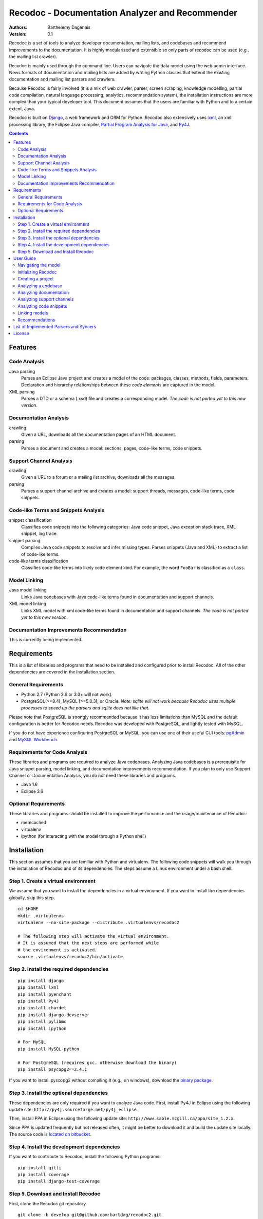 Recodoc - Documentation Analyzer and Recommender
================================================

:Authors:
  Barthelemy Dagenais
:Version: 0.1

Recodoc is a set of tools to analyze developer documentation, mailing lists, and
codebases and recommend improvements to the documentation. It is highly
modularized and extensible so only parts of recodoc can be used (e.g., the
mailing list crawler).

Recodoc is mainly used through the command line. Users can navigate the data
model using the web admin interface. News formats of documentation and mailing
lists are added by writing Python classes that extend the existing
documentation and mailing list parsers and crawlers.

Because Recodoc is fairly involved (it is a mix of web crawler, parser, screen
scraping, knowledge modelling, partial code compilation, natural language
processing, analytics, recommendation system), the installation instructions
are more complex than your typical developer tool. This document assumes that
the users are familiar with Python and to a certain extent, Java.

Recodoc is built on `Django <http://www.djangoproject.com/>`_, a web framework
and ORM for Python. Recodoc also extensively uses `lxml <http://lxml.de/>`_, an
xml processing library, the Eclipse Java compiler, `Partial Program Analysis
for Java <http://www.sable.mcgill.ca/ppa/ppa_eclipse.html>`_, and `Py4J
<http://py4j.sourceforge.net/>`_.

.. contents:: Contents
   :backlinks: top


Features
--------

Code Analysis
~~~~~~~~~~~~~

Java parsing
  Parses an Eclipse Java project and creates a model of the code:
  packages, classes, methods, fields, parameters. Declaration and hierarchy
  relationships between these *code elements* are captured in the model.

XML parsing
  Parses a DTD or a schema (.xsd) file and creates a corresponding model. *The
  code is not ported yet to this new version.*


Documentation Analysis
~~~~~~~~~~~~~~~~~~~~~~

crawling
  Given a URL, downloads all the documentation pages of an HTML document.

parsing
  Parses a document and creates a model: sections, pages, code-like terms,
  code snippets.


Support Channel Analysis
~~~~~~~~~~~~~~~~~~~~~~~~

crawling
  Given a URL to a forum or a mailing list archive, downloads all the messages.

parsing
  Parses a support channel archive and creates a model: support threads,
  messages, code-like terms, code snippets.


Code-like Terms and Snippets Analysis
~~~~~~~~~~~~~~~~~~~~~~~~~~~~~~~~~~~~~

snippet classification
  Classifies code snippets into the following categories: Java code snippet,
  Java exception stack trace, XML snippet, log trace.

snippet parsing
  Compiles Java code snippets to resolve and infer missing types. Parses
  snippets (Java and XML) to extract a list of code-like terms.

code-like terms classification
  Classifies code-like terms into likely code element kind. For example, the
  word ``FooBar`` is classified as a ``class``.


Model Linking
~~~~~~~~~~~~~

Java model linking
  Links Java codebases with Java code-like terms found in documentation and support
  channels.

XML model linking
  Links XML model with xml code-like terms found in documentation and support
  channels. *The code is not ported yet to this new version.*
  

Documentation Improvements Recommendation
~~~~~~~~~~~~~~~~~~~~~~~~~~~~~~~~~~~~~~~~~

This is currently being implemented.


Requirements
------------

This is a list of libraries and programs that need to be installed and
configured prior to install Recodoc. All of the other dependencies are covered
in the Installation section.


General Requirements
~~~~~~~~~~~~~~~~~~~~

* Python 2.7 (Python 2.6 or 3.0+ will not work).
* PostgreSQL(>=8.4), MySQL (>=5.0.3), or Oracle. *Note: sqlite will not work
  because Recodoc uses multiple processes to speed up the parsers and sqlite
  does not like that.*

Please note that PostgreSQL is strongly recommended because it has less
limitations than MySQL and the default configuration is better for Recodoc
needs. Recodoc was developed with PostgreSQL, and lightly tested with MySQL.

If you do not have experience configuring PostgreSQL or MySQL, you can use one
of their useful GUI tools: `pgAdmin <http://www.pgadmin.org/>`_ and `MySQL
Workbench <http://wb.mysql.com/>`_.


Requirements for Code Analysis
~~~~~~~~~~~~~~~~~~~~~~~~~~~~~~

These libraries and programs are required to analyze Java codebases. Analyzing
Java codebases is a prerequisite for Java snippet parsing, model linking, and
documentation improvements recommendation. If you plan to only use Support
Channel or Documentation Analysis, you do not need these libraries and
programs.

* Java 1.6
* Eclipse 3.6


Optional Requirements
~~~~~~~~~~~~~~~~~~~~~

These libraries and programs should be installed to improve the performance and
the usage/maintenance of Recodoc:

* memcached
* virtualenv
* ipython (for interacting with the model through a Python shell)


Installation
------------

This section assumes that you are familiar with Python and virtualenv. The
following code snippets will walk you through the installation of Recodoc and
of its dependencies. The steps assume a Linux environment under a bash shell.

Step 1. Create a virtual environment
~~~~~~~~~~~~~~~~~~~~~~~~~~~~~~~~~~~~

We assume that you want to install the dependencies in a virtual environment.
If you want to install the dependencies globally, skip this step.

::

  cd $HOME
  mkdir .virtualenvs
  virtualenv --no-site-package --distribute .virtualenvs/recodoc2

  # The following step will activate the virtual environment.
  # It is assumed that the next steps are performed while
  # the environment is activated.
  source .virtualenvs/recodoc2/bin/activate


Step 2. Install the required dependencies
~~~~~~~~~~~~~~~~~~~~~~~~~~~~~~~~~~~~~~~~~

::
  
  pip install django
  pip install lxml
  pip install pyenchant
  pip install Py4J
  pip install chardet
  pip install django-devserver
  pip install pylibmc
  pip install ipython

  # For MySQL
  pip install MySQL-python

  # For PostgreSQL (requires gcc. otherwise download the binary)
  pip install psycopg2==2.4.1

If you want to install pyscopg2 without compiling it (e.g., on windows),
download the `binary package <http://www.initd.org/psycopg/download/>`_.


Step 3. Install the optional dependencies
~~~~~~~~~~~~~~~~~~~~~~~~~~~~~~~~~~~~~~~~~

These dependencies are only required if you want to analyze Java code. First,
install Py4J in Eclipse using the following update site:
``http://py4j.sourceforge.net/py4j_eclipse``.

Then, install PPA in Eclipse using the following update site:
``http://www.sable.mcgill.ca/ppa/site_1.2.x``.

Since PPA is updated frequently but not released often, it might be better
to download it and build the update site locally. The source code is
`located on bitbucket <https://bitbucket.org/barthe/ppa/wiki/Home>`_.  

Step 4. Install the development dependencies
~~~~~~~~~~~~~~~~~~~~~~~~~~~~~~~~~~~~~~~~~~~~

If you want to contribute to Recodoc, install the following Python programs:

::

  pip install gitli
  pip install coverage
  pip install django-test-coverage


Step 5. Download and Install Recodoc
~~~~~~~~~~~~~~~~~~~~~~~~~~~~~~~~~~~~

First, clone the Recodoc git repository.

::

  git clone -b develop git@github.com:bartdag/recodoc2.git


Then, copy and edit the localsettings file. The file is heavily commented and
there are only a few steps to follow.

::

  cd recodoc2/recodoc2
  cp localsettings_template.py localsettings.py
  vim localsettings.py

Initialize the database by running the following command and creating an admin
user (one index might fail to install if you use MySQL):

::

  ./manage.py syncdb

  # Alternatively, if manage.py does not have execution permission:
  python manage.py syncdb


Finally, run one of the following unit tests to ensure that everything was
installed correctly. These tests do not require Eclipse/Java.

::

  # Test Documentation Analysis.
  ./manage.py test doc

  # Test Support Channel Analysis. Can take 30 seconds.
  ./manage.py test channel

  # Test some utility functions
  ./manage.py test docutil


You should see these lines at the end:

::

  Ran x tests in xs

  OK

If you use MySQL, you may see some error messages at the end of the unit tests:
as long as the OK is printed, you should ignore these annoying error messages.

If you see these lines instead, there was an error and you should contact me:

::

  Ran x tests in xs

  FAILED (failures=x, skipped=x)  


User Guide
----------

This short user guide will show you how to analyze the codebases,
documentation, and support channels of a project.

The guide assumes that you are located in the ``recodoc2`` directory containing
the manage.py script and that this script has the executable permission.

A list of all the available commands are available by issuing the help command:

::

  ./manage.py help

  # Print info about a specific command and its options:

  ./manage.py help createproject


Currently, it takes many small commands to analyze the artifacts of a project:
this is done on purpose to ease troubleshooting. It is easier to help you if I
know that an error occurred in a smaller command than if it occurred in a big
command that does everything. Moreover, some of the operations can be lengthy,
so it makes sense to break them in smaller steps.

This guide will assume that you want to analyze the `HttpClient
<http://hc.apache.org/httpcomponents-client-ga/index.html>`_ project. Steps for
other projects should be easy to infer.


Navigating the model
~~~~~~~~~~~~~~~~~~~~

The various models generated by Recodoc can be seen, searched, and edited
through a web interface. Just run the following command to start a webserver:

::

  ./manage.py runserver

Then open your web browser to ``http://localhost:8000/admin`` and enter the
username and password to you provided when you executed the ``syncdb``
command.


Initializing Recodoc
~~~~~~~~~~~~~~~~~~~~

The following step will create a bunch of metadata in the database. It should
complete quickly and without error: this is thus a good first step!

This command should only be issued once after running the ``syncdb`` command.

::

  ./manage.py initcodekind


Creating a project
~~~~~~~~~~~~~~~~~~

Create a project by issuing the following command. 

::

  ./manage.py createproject --pname hclient --pfullname 'HttpClient Library' --url 'http://hc.apache.org/httpcomponents-client-ga/index.html' --local

Note that a project will be created in the database and a folder will be
created in the Recodoc data directory specified in the PROJECT_FS_ROOT
variable in the localsettings.py file. Commands that begin by "create" usually
create a model in the database. They can optionnally initialize the required
directory structure if the ``--local`` flag is provided. Alternatively, there
is always the possibility to invoke the "createXlocal" command. The rationale
is that sometimes, it can be useful to transfer the local data, but not the
database from one machine to another.

If you want to analyze the code and the documentation of a project, you need to
create ``project releases``:

::

  ./manage.py createrelease --pname hclient --release '4.0' --is_major
  ./manage.py createrelease --pname hclient --release '4.1'


Analyzing a codebase
~~~~~~~~~~~~~~~~~~~~

To analyze a codebase, you will need to have Eclipse installed with Py4J. You
can open Eclipse yourself or use this command:

::

  ./manage.py starteclipse


Execute this command to create a codebase model and the appropriate directory
structure:

::

  ./manage.py createcode --pname hclient --bname main --release '4.0' --local

Then, execute the following command to add the project to the Eclipse
workspace. You will see that a project name htclientmain4.0 is created. It
contains a src folder for the source code and a lib folder for the libraries
(e.g., jar files). Once the project is added to Eclipse, add the source code
and the dependencies to this project.

*Note that the project is only "linked" in the Eclipse workspace. The actual
source code and structure resides in the PROJECT_FS_ROOT/code directory*.

::

  ./manage.py linkeclipse --pname hclient --bname main --release '4.0'


Once the project compiles under Eclipse, execute the following command to
generate the codebase model. Recodoc will go through the code in the project
and generate the appropriate code elements in the database (e.g., packages,
classes, methods, fields, hierarchy relationships).

::

  ./manage.py parsecode --pname htclient --bname main --release '4.0' --parser java
  

If there is any problem while parsing the code (e.g., you notice a compilation
error that you missed first or you want to add some packages), you can execute
this command to delete the model (just rerun the parsecode command after):

::

  ./manage.py clearcode --pname htclient --bname main --release '4.0' --parser java

Finally, if you want to see the difference between two codebase releases, you
can use the Recodoc codediff command:

::
  
  ./manage.py codediff --pname htclient --bname main --release1 4.0 --release2 4.1

The codebase diff report is available through the web interface (under
Codediffs).


Analyzing documentation
~~~~~~~~~~~~~~~~~~~~~~~

Execute the following command to create the appropriate model and directory
structure:

::

    ./manage.py createdoc --pname htclient --release 4.0 --dname clienttut \
    --parser doc.parser.common_parsers.NewDocBookParser \
    --url "file:///local_path/httpcomponents-client-4.0.1/tutorial/html/index.html" \
    --local

The ``url`` parameter can be a local or remote (e.g., http) path. The
documentation will be downloaded starting from this URL.

The ``parser`` parameter refers to the Python class responsible for generating
a model from the documents. There is also an optional ``syncer`` parameter if
the documentation is not contained in a subdirectory (e.g., a wiki has a flat
structure when it comes to URL so if you use the default "syncer", all pages
in the wiki will be included, not just the ones that are related to the
developer documentation.





Analyzing support channels
~~~~~~~~~~~~~~~~~~~~~~~~~~

To analyze a support channel, you will need to perform the following steps:

#. Get a table of contents of all the threads or messages.
#. Get the url of all threads and messages.
#. Download all pages containing each thread or messages.
#. Parse each page to generate a model of threads and messages and identify the
   code snippets and the code-like terms.


First, create a channel using the following command:

::
  
  ./manage.py createchannel --pname hclient --cfull_name usermail --cname usermail \
  --syncer channel.syncer.common_syncers.ApacheMailSyncer \
  --parser channel.parser.common_parsers.ApacheMailParser \
  --url 'http://mail-archives.apache.org/mod_mbox/hc-httpclient-users/' --local


Note that the ``syncer`` and ``parser`` parameters refer to the Python class
responsible for crawling the channel (syncer) and generating a model from it
(parser).

After you have created the channel structure, you need to retrieve the table
of contents. This should not take long.

::

  ./manage.py tocrefresh --pname hclient --cname usermail
  ./manage.py tocview --pname hclient --cname usermail

The next step is to download the sections in the table of contents. A section
is a page listing messages or threads. For example, for a mailing list, a
section is a page for a month (e.g., the page showing all messages for
December 2010). For a forum, a section is a page in the forum index (Page 1
for threads 0 to 40, Page 2 for threads 41 to 80, etc.).

::
  
  # This will download sections in increment of 20. This is recommended. 
  ./manage.py tocdownload --pname hclient --cname usermail --start 0 --end 20
  ./manage.py tocdownload --pname hclient --cname usermail --start 20 --end 40
  ./manage.py tocdownload --pname hclient --cname usermail --start 40 --end -1
  ./manage.py tocview --pname hclient --cname usermail

  # You can also download all sections in one go:
  ./manage.py tocdownload --pname hclient --cname usermail --start 0 --end -1
  ./manage.py tocview --pname hclient --cname usermail

You can now download the individual messages or threads. Each message/thread
is identified by an index. Indexes are incremented by 1000 for each table of
contents sections. For example, the first (hypothetical) 50 messages in
December 2010 are indexed from 0 to 49. The first 25 messages in January 2011
are indexed from 1000 to 1024 and so on.

::

  ./manage.py tocviewentries --pname hclient --cname usermail
  ./manage.py tocdownloadentries --pname hclient --cname usermail --start 0 --end 1000
  ./manage.py tocdownloadentries --pname hclient --cname usermail --start 1000 --end 2000
  ./manage.py tocviewentries --pname hclient --cname usermail
  # Continue until -1

You can see that the pages are downloaded in the
``PROJECT_FS_ROOT/hclient/channel/usermail`` directory.

Finally, if you want to parse these messages and generate a model
(channel/support threads/messages/code-like terms/code snippets), you can
execute this command:

::

  ./manage.py parsechannel --pname hclient --cname usermail

If it ever happens that an error occurred while parsing or that you find a bug
in your parser, you can delete the generated model from the db with this
command:

::

  ./manage.py clearchannel --pname hclient --cname usermail


Analyzing code snippets
~~~~~~~~~~~~~~~~~~~~~~~

Once you have analyzed the documentation and the support channel, you need to
further analyze the code snippets identified by Recodoc. In the following
step, individual code-like terms will be extracted from the code snippets.

This step assumes that Eclipse is running. Run the command once to parse all
snippets from the documentation, then from the support channel.

::

  ./manage.py parsesnippets --pname hclient --parser java --source d
  ./manage.py parsesnippets --pname hclient --parser java --source s


If there is a problem while parsing the code snippets (e.g., there is a
thunderstorm and your computer crashes), you can delete all the code-like
terms that were extracted from the code snippets with this command:

::

  ./manage.py clearsnippets --pname hclient --language j --source d


Linking models
~~~~~~~~~~~~~~

Once all code-like terms have been identified and classified, you can ask
Recodoc to link the terms with specific code elements. Run these two commands
to start the linking process:

::
  
  # Link code elements from main 4.0 with terms in documentation from 4.0
  ./manage.py linkall --pname hclient --bname main --release 4.0  --srelease 4.0 --source d

  # Link code elements from main 4.0 with terms in the support channel
  ./manage.py linkall --pname hclient --bname main --release 4.0  --source s

Note that it is possible to link different releases together: for example, you
could try to link the release 4.1 of the codebase with the release 4.0 of the
documentation.

Linking large support channels can take several days on modern hardware so it
makes sense to divide the work in smaller chunks. Contact me if you want to
learn how to do this.

If you want to remove all links and start again (e.g., because you found a bug
in the linker...), execute these commands:

::

  # To clear all the links.
  ./manage.py clearlinks --pname hclient --release 4.0 --source d
  ./manage.py clearlinks --pname hclient --release 4.0 --source s

  # Restore the original classification computed by the parser
  ./manage.py restorekinds --pname hclient --release 4.0 --source d
  ./manage.py restorekinds --pname hclient --release 4.0 --source s


Recommendations
~~~~~~~~~~~~~~~

This section will be filled after I submit my PhD thesis :-)


List of Implemented Parsers and Syncers
---------------------------------------

For now, please look in the following modules:

* doc.syncer.generic_syncer (SingleURLSyncer)
* doc.syncer.common_syncers
* doc.parser.common_parsers
* doc.parser.special_parsers
* channel.syncer.common_syncers
* chanel.parser.common_parsers


License
-------

This software is licensed under the `New BSD License`. See the `LICENSE` file
in the for the full license text.

